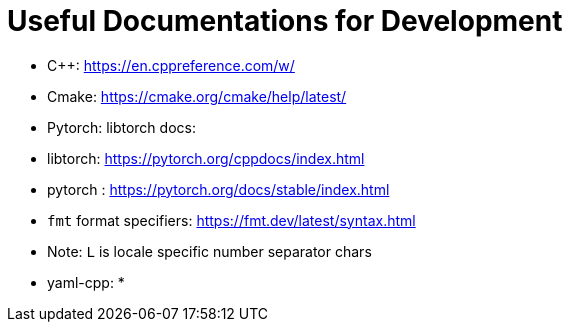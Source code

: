 = Useful Documentations for Development

* C++: https://en.cppreference.com/w/
* Cmake: https://cmake.org/cmake/help/latest/
* Pytorch: libtorch docs:
  * libtorch: https://pytorch.org/cppdocs/index.html 
  * pytorch : https://pytorch.org/docs/stable/index.html
* `fmt` format specifiers: https://fmt.dev/latest/syntax.html
  * Note: `L` is locale specific number separator chars
* yaml-cpp:
* 
